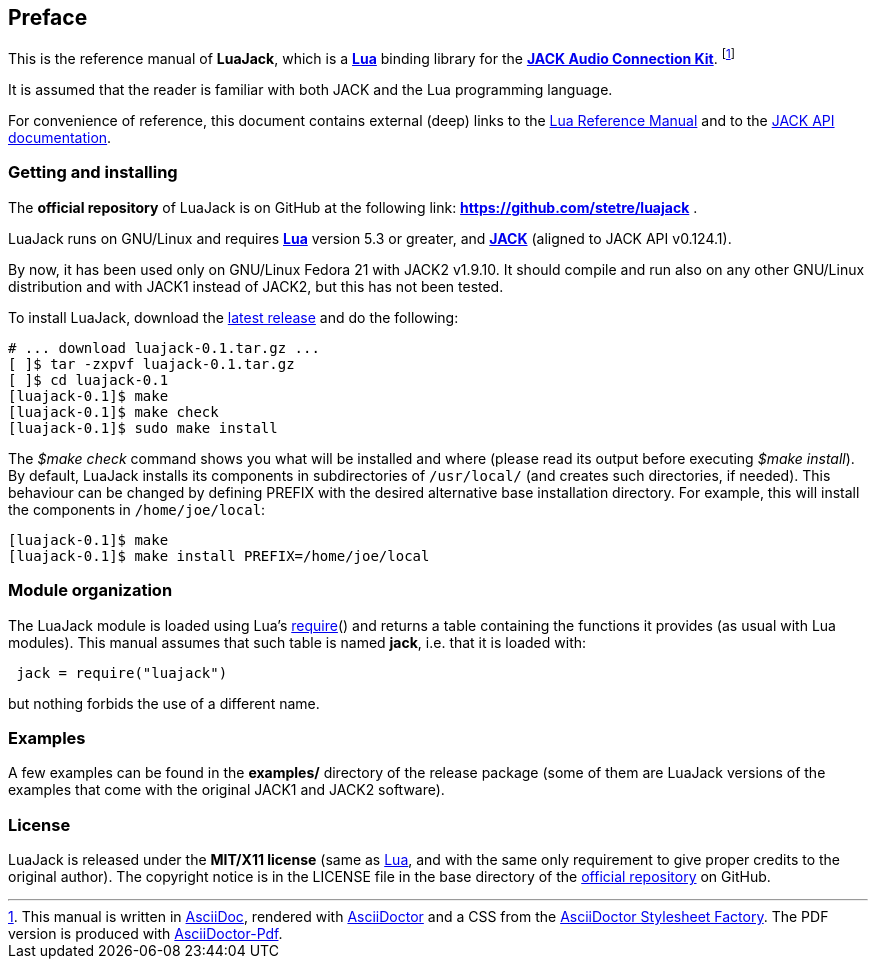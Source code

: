 
== Preface

This is the reference manual of *LuaJack*, which is a 
http://www.lua.org[*Lua*] binding library for the 
http://jackaudio.org[*JACK Audio Connection Kit*]. 
footnote:[
This manual is written in
http://www.methods.co.nz/asciidoc/[AsciiDoc], rendered with
http://asciidoctor.org/[AsciiDoctor] and a CSS from the
https://github.com/asciidoctor/asciidoctor-stylesheet-factory[AsciiDoctor Stylesheet Factory].
The PDF version is produced with
https://github.com/asciidoctor/asciidoctor-pdf[AsciiDoctor-Pdf].]

It is assumed that the reader is familiar with both JACK and the Lua programming language.

For convenience of reference, this document contains external (deep) links to the 
http://www.lua.org/manual/5.3/manual.html[Lua Reference Manual] and to the 
http://jackaudio.org/api/[JACK API documentation].
 
=== Getting and installing

The *official repository* of LuaJack is on GitHub at the following link:
*https://github.com/stetre/luajack* .

LuaJack runs on GNU/Linux and requires 
*http://www.lua.org[Lua]* version 5.3 or greater, and
*http://jackaudio.org[JACK]* (aligned to JACK API v0.124.1).

By now, it has been used only on GNU/Linux Fedora 21 with JACK2 v1.9.10.
It should compile and run also on any other GNU/Linux distribution and with
JACK1 instead of JACK2, but this has not been tested.

To install LuaJack, download the 
https://github.com/stetre/luajack/releases[latest release] and do the following:

[source,shell]
----
# ... download luajack-0.1.tar.gz ...
[ ]$ tar -zxpvf luajack-0.1.tar.gz
[ ]$ cd luajack-0.1
[luajack-0.1]$ make
[luajack-0.1]$ make check
[luajack-0.1]$ sudo make install
----

The _$make check_ command shows you what will be installed and where (please read
its output before executing _$make install_).
By default, LuaJack installs its components in subdirectories of `/usr/local/`
(and creates such directories, if needed).
This behaviour can be changed by defining PREFIX with the desired alternative 
base installation directory. For example, this will install the components
in `/home/joe/local`:

[source,shell]
----
[luajack-0.1]$ make
[luajack-0.1]$ make install PREFIX=/home/joe/local
----

=== Module organization

The LuaJack module is loaded using Lua's 
http://www.lua.org/manual/5.3/manual.html#pdf-require[require]() and
returns a table containing the functions it provides 
(as usual with Lua modules). This manual assumes that such
table is named *jack*, i.e. that it is loaded with:

[source,lua,indent=1]
----
jack = require("luajack")
----

but nothing forbids the use of a different name.

=== Examples

A few examples can be found in the *examples/* directory of the release package
(some of them are LuaJack versions of the examples that come with the original JACK1
and JACK2 software).

=== License

LuaJack is released under the *MIT/X11 license* (same as
http://www.lua.org/license.html[Lua], and with the same only requirement to give proper
credits to the original author). 
The copyright notice is in the LICENSE file in the base directory
of the https://github.com/stetre/luajack[official repository] on GitHub.

<<<
